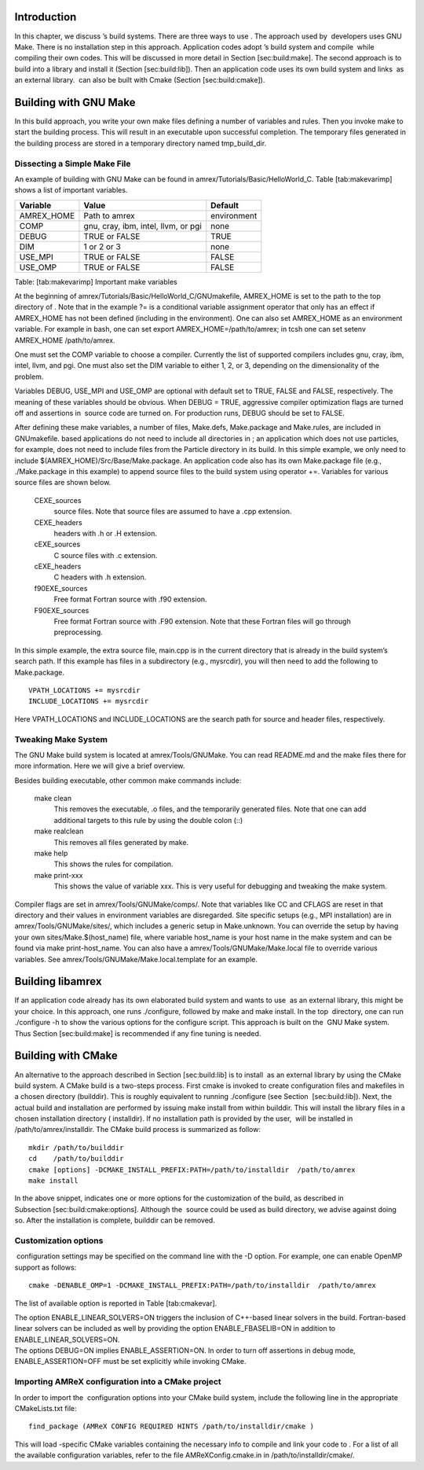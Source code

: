 Introduction
============================

In this chapter, we discuss ’s build systems. There are three
ways to use . The approach used by  developers uses GNU
Make. There is no installation step in this approach. Application
codes adopt ’s build system and compile  while compiling
their own codes. This will be discussed in more detail in
Section [sec:build:make]. The second approach is to build into a library and install it (Section [sec:build:lib]). Then an
application code uses its own build system and links  as an
external library.  can also be built with Cmake
(Section [sec:build:cmake]).

Building with GNU Make
======================

In this build approach, you write your own make files defining a
number of variables and rules. Then you invoke make to start
the building process. This will result in an executable upon
successful completion. The temporary files generated in the building
process are stored in a temporary directory named tmp\_build\_dir.

Dissecting a Simple Make File
-----------------------------

An example of building with GNU Make can be found in amrex/Tutorials/Basic/HelloWorld\_C. Table [tab:makevarimp]
shows a list of important variables.

+---------------+---------------------------------------+---------------+
| Variable      | Value                                 | Default       |
+===============+=======================================+===============+
| AMREX\_HOME   | Path to amrex                         | environment   |
+---------------+---------------------------------------+---------------+
| COMP          | gnu, cray, ibm, intel, llvm, or pgi   | none          |
+---------------+---------------------------------------+---------------+
| DEBUG         | TRUE or FALSE                         | TRUE          |
+---------------+---------------------------------------+---------------+
| DIM           | 1 or 2 or 3                           | none          |
+---------------+---------------------------------------+---------------+
| USE\_MPI      | TRUE or FALSE                         | FALSE         |
+---------------+---------------------------------------+---------------+
| USE\_OMP      | TRUE or FALSE                         | FALSE         |
+---------------+---------------------------------------+---------------+

Table: [tab:makevarimp] Important make variables

At the beginning of amrex/Tutorials/Basic/HelloWorld\_C/GNUmakefile, AMREX\_HOME
is set to the path to the top directory of . Note that in the
example ?= is a conditional variable assignment operator that
only has an effect if AMREX\_HOME has not been defined
(including in the environment). One can also set AMREX\_HOME
as an environment variable. For example in bash,
one can set export AMREX\_HOME=/path/to/amrex; in tcsh one can set
setenv AMREX\_HOME /path/to/amrex.

One must set the COMP variable to choose a compiler. Currently
the list of supported compilers includes gnu, cray, ibm, intel, llvm, and pgi. One must also set the
DIM variable to either 1, 2, or 3, depending on the
dimensionality of the problem.

Variables DEBUG, USE\_MPI and USE\_OMP are optional
with default set to TRUE, FALSE and FALSE,
respectively. The meaning of these variables should be obvious.
When DEBUG = TRUE, aggressive compiler optimization flags are turned
off and assertions in  source code are turned on. For
production runs, DEBUG should be set to FALSE.

After defining these make variables, a number of files, Make.defs, Make.package and Make.rules, are included in
GNUmakefile. based applications do not need to include
all directories in ; an application which does not use particles,
for example, does not need to include files from the Particle
directory in its build.
In this simple example, we only need to include $(AMREX\_HOME)/Src/Base/Make.package. An application code also
has its own Make.package file (e.g., ./Make.package in
this example) to append source files to the build system using
operator +=. Variables for various source files are shown
below.

    CEXE\_sources
         source files. Note that source files are assumed to have a .cpp extension.

    CEXE\_headers
         headers with .h or .H extension.

    cEXE\_sources
        C source files with .c extension.

    cEXE\_headers
        C headers with .h extension.

    f90EXE\_sources
        Free format Fortran source with .f90 extension.

    F90EXE\_sources
        Free format Fortran source with .F90 extension. Note that these Fortran files will go through
        preprocessing.

In this simple example, the extra source file, main.cpp is in
the current directory that is already in the build system’s search
path. If this example has files in a subdirectory (e.g., mysrcdir), you will then need to add the following to Make.package.

::

        VPATH_LOCATIONS += mysrcdir
        INCLUDE_LOCATIONS += mysrcdir

Here VPATH\_LOCATIONS and INCLUDE\_LOCATIONS are the search
path for source and header files, respectively.

Tweaking Make System
--------------------

The GNU Make build system is located at amrex/Tools/GNUMake.
You can read README.md and the make files there for more
information. Here we will give a brief overview.

Besides building executable, other common make commands include:

    make clean
        This removes the executable, .o files, and
        the temporarily generated files. Note that one can add additional
        targets to this rule by using the double colon (::)

    make realclean
        This removes all files generated by make.

    make help
        This shows the rules for compilation.

    make print-xxx
        This shows the value of variable xxx. This is
        very useful for debugging and tweaking the make system.

Compiler flags are set in amrex/Tools/GNUMake/comps/. Note that
variables like CC and CFLAGS are reset in that directory
and their values in environment variables are disregarded. Site
specific setups (e.g., MPI installation) are in amrex/Tools/GNUMake/sites/, which includes a generic setup in Make.unknown. You can override the setup by having your own sites/Make.$(host\_name) file, where variable host\_name is your
host name in the make system and can be found via make
print-host\_name. You can also have a amrex/Tools/GNUMake/Make.local file to override various variables.
See amrex/Tools/GNUMake/Make.local.template for an example.

Building libamrex
=================

If an application code already has its own elaborated build system and
wants to use  as an external library, this might be your
choice. In this approach, one runs ./configure, followed by
make and make install. In the top  directory, one
can run ./configure -h to show the various options for the configure script. This approach is built on the  GNU Make
system. Thus Section [sec:build:make] is recommended if any fine
tuning is needed.

Building with CMake
===================

An alternative to the approach described in Section [sec:build:lib]
is to install  as an external library by using the CMake build system.
A CMake build is a two-steps process. First cmake is invoked to create
configuration files and makefiles in a chosen directory (builddir).
This is roughly equivalent to running ./configure (see Section
 [sec:build:lib]). Next, the actual build and installation are performed
by issuing make install from within builddir. This will install
the library files in a chosen installation directory ( installdir). If no installation path is provided by the user,
 will be installed in /path/to/amrex/installdir.
The CMake build process is summarized as follow:

::

    mkdir /path/to/builddir
    cd    /path/to/builddir
    cmake [options] -DCMAKE_INSTALL_PREFIX:PATH=/path/to/installdir  /path/to/amrex 
    make install

In the above snippet, indicates one or more options for the customization
of the build, as described in Subsection [sec:build:cmake:options].
Although the  source could be used as build directory, we advise against doing so.
After the installation is complete, builddir can be removed.

Customization options
---------------------

 configuration settings may be specified on the command line with the -D option.
For example, one can enable OpenMP support as follows:

::

    cmake -DENABLE_OMP=1 -DCMAKE_INSTALL_PREFIX:PATH=/path/to/installdir  /path/to/amrex 

The list of available option is reported in Table [tab:cmakevar].

| The option ENABLE\_LINEAR\_SOLVERS=ON triggers the inclusion of C++-based linear
  solvers in the build. Fortran-based linear solvers can be included
  as well by providing the option ENABLE\_FBASELIB=ON in addition
  to ENABLE\_LINEAR\_SOLVERS=ON.
| The options DEBUG=ON implies ENABLE\_ASSERTION=ON. In
  order to turn off assertions in debug mode, ENABLE\_ASSERTION=OFF must be set explicitly while invoking CMake.

Importing AMReX configuration into a CMake project
--------------------------------------------------

In order to import the  configuration options into your CMake
build system, include the following line in the appropriate
CMakeLists.txt file:

::

    find_package (AMReX CONFIG REQUIRED HINTS /path/to/installdir/cmake )

This will load -specific CMake variables containing the necessary
info to compile and link your code to . For a list of all the available
configuration variables, refer to the file AMReXConfig.cmake.in in
/path/to/installdir/cmake/.
